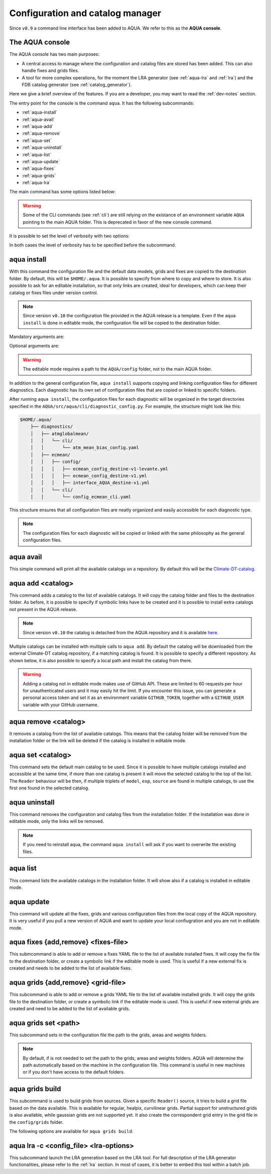 .. _aqua-console:

Configuration and catalog manager
=================================

Since ``v0.9`` a command line interface has been added to AQUA.
We refer to this as the **AQUA console**.

The AQUA console
----------------

The AQUA console has two main purposes:

- A central access to manage where the configuration and catalog files are stored has been added. This can also handle fixes and grids files.
- A tool for more complex operations, for the moment the LRA generator (see :ref:`aqua-lra` and :ref:`lra`) and the FDB catalog generator (see :ref:`catalog_generator`).

Here we give a brief overview of the features.
If you are a developer, you may want to read the :ref:`dev-notes` section.

The entry point for the console is the command ``aqua``.
It has the following subcommands:

- :ref:`aqua-install`
- :ref:`aqua-avail`
- :ref:`aqua-add`
- :ref:`aqua-remove`
- :ref:`aqua-set`
- :ref:`aqua-uninstall`
- :ref:`aqua-list`
- :ref:`aqua-update`
- :ref:`aqua-fixes`
- :ref:`aqua-grids`
- :ref:`aqua-lra`

The main command has some options listed below:

.. option:: --version

    To show the AQUA version.

.. option:: --path

    To show the path where the source code is installed.
    This is particularly useful if you're running a script that uses AQUA.

.. warning::
    Some of the CLI commands (see :ref:`cli`) are still relying on the existance
    of an environment variable ``AQUA`` pointing to the main AQUA folder.
    This is deprecated in favor of the new console command.

.. option:: --help, -h

    To show the help message.

It is possible to set the level of verbosity with two options:

.. option:: --verbose, -v

    It increases the verbosity level, setting it to INFO.

.. option:: --very-verbose, -vv

    It increases the verbosity level, setting it to DEBUG.

In both cases the level of verbosity has to be specified before the subcommand.

.. _aqua-install:

aqua install
------------

With this command the configuration file and the default data models, grids and fixes are copied to the destination folder.
By default, this will be ``$HOME/.aqua``. It is possible to specify from where to copy and where to store.
It is also possible to ask for an editable installation, so that only links are created, ideal for developers, 
which can keep their catalog or fixes files under version control.

.. note::
    Since version ``v0.10`` the configuration file provided in the AQUA release is a template.
    Even if the ``aqua install`` is done in editable mode, the configuration file will be copied to the destination folder.

Mandatory arguments are:

.. option:: machine-name

    The name of the machine where you are installing. **It is a mandatory argument.**
    Even if you are working on your local machine, always define it (even a random name would suffice!)
    Setting machine to `lumi`, `levante` or `MN5` is fundamental to use AQUA on these platforms.

Optional arguments are:

.. option:: --path, -p <path>

    The folder where the configuration file is copied to. Default is ``$HOME/.aqua``.
    If this option is used, the tool will ask the user if they want a link in the default folder ``$HOME/.aqua``.
    If this link is not created, the environment variable ``AQUA_CONFIG`` has to be set to the folder specified.

.. option:: --editable, -e <path>

    It installs the configuration file from the path given.
    It will create a symbolic link to the configuration folder.
    This is very recommended for developers. Please read the :ref:`dev-notes` section.

.. warning::
    The editable mode requires a path to the ``AQUA/config`` folder, not to the main AQUA folder.

In addition to the general configuration file, ``aqua install`` supports copying and linking configuration files 
for different diagnostics.
Each diagnostic has its own set of configuration files that are copied or linked to specific folders.

After running ``aqua install``, the configuration files for each diagnostic will be organized in the target directories 
specified in the ``AQUA/src/aqua/cli/diagnostic_config.py``. For example, the structure might look like this:

.. code-block:: text

    $HOME/.aqua/
        ├── diagnostics/
        │   ├── atmglobalmean/
        │   │   └── cli/
        │   │       └── atm_mean_bias_config.yaml
        │   ├── ecmean/
        │   │   ├── config/
        │   │   │   ├── ecmean_config_destine-v1-levante.yml
        │   │   │   ├── ecmean_config_destine-v1.yml
        │   │   │   ├── interface_AQUA_destine-v1.yml
        │   │   └── cli/
        │   │       └── config_ecmean_cli.yaml

This structure ensures that all configuration files are neatly organized and easily accessible for each diagnostic type.

.. note::
    The configuration files for each diagnostic will be copied or linked with the same philosophy as the general configuration files.

.. _aqua-avail:

aqua avail
----------

This simple command will print all the available catalogs on a repository.
By default this will be the `Climate-DT-catalog <https://github.com/DestinE-Climate-DT/Climate-DT-catalog>`_.

.. option:: -r, --repository <user/repo>

    It is possible to specify a different repository to explore.
    The format is ``user/repo``. For example, ``DestinE-Climate-DT/Climate-DT-catalog``.
    If this option is not specified, the default repository will be used.

.. _aqua-add:

aqua add <catalog>
------------------

This command adds a catalog to the list of available catalogs.
It will copy the catalog folder and files to the destination folder.
As before, it is possible to specify if symbolic links have to be created
and it is possible to install extra catalogs not present in the AQUA release.

.. note::
    Since version ``v0.10`` the catalog is detached from the AQUA repository and
    it is available `here <https://github.com/DestinE-Climate-DT/Climate-DT-catalog>`_.

Multiple catalogs can be installed with multiple calls to ``aqua add``.
By default the catalog will be downloaded from the external Climate-DT catalog repository,
if a matching catalog is found. It is possible to specify a different repository.
As shown below, it is also possible to specify a local path and install the catalog from there.

.. option:: catalog

    The name of the catalog to be added.
    **It is a mandatory argument.**
    If the installation is done in editable mode, this name can be customized.

.. option:: --editable, -e <path>

    It installs the catalog based on the path given.
    It will create a symbolic link to the catalog folder.
    This is very recommended for developers. Please read the :ref:`dev-notes` section.

.. option:: --repository, -r <user/repo>

    It is possible to specify a different repository to explore.
    The format is ``user/repo``. For example, ``DestinE-Climate-DT/Climate-DT-catalog``.
    If this option is not specified, the default repository will be used.

.. warning::
    Adding a catalog not in editable mode makes use of GitHub API.
    These are limited to 60 requests per hour for unauthenticated users and it may easily hit the limit.
    If you encounter this issue, you can generate a personal access token and set it as an environment variable
    ``GITHUB_TOKEN``, together with a ``GITHUB_USER`` variable with your GitHub username.

.. _aqua-remove:

aqua remove <catalog>
---------------------

It removes a catalog from the list of available catalogs.
This means that the catalog folder will be removed from the installation folder or the link will be deleted
if the catalog is installed in editable mode.

.. option:: catalog

    The name of the catalog to be removed.
    **It is a mandatory argument.**

.. _aqua-set:

aqua set <catalog>
------------------

This command sets the default main catalog to be used.
Since it is possible to have multiple catalogs installed and accessible at the same time, 
if more than one catalog is present it will move the selected catalog to the top of the list.
The ``Reader`` behaviour will be then, if multiple triplets of ``model``, ``exp``, ``source`` are found in multiple
catalogs, to use the first one found in the selected catalog.

.. option:: catalog

    The name of the catalog to be set as default.
    **It is a mandatory argument.**

.. _aqua-uninstall:

aqua uninstall
--------------

This command removes the configuration and catalog files from the installation folder.
If the installation was done in editable mode, only the links will be removed.

.. note::
    If you need to reinstall aqua, the command ``aqua install`` will ask if you want to overwrite the existing files.

.. _aqua-list:

aqua list
---------

This command lists the available catalogs in the installation folder.
It will show also if a catalog is installed in editable mode.

.. option:: -a, -all

    This will show also all the fixes, grids and data models installed

.. _aqua-update:

aqua update
-----------

This command will update all the fixes, grids and various configuration files from the local copy of the AQUA repository. 
It is very useful if you pull a new version of AQUA and want to update your local confiugration and you are not in editable mode. 

.. option:: -c, --catalog

    This command will check if there is a new version of the catalog available and update it by overwriting the current installation.
    This will work only for catalogs installed from the Climate-DT repository.
    If the catalog is installed in editable mode, this command will not work.
    It is possible to specify 'all' as catalog name to update all the catalogs installed not in editable mode.


.. _aqua-fixes:

aqua fixes {add,remove} <fixes-file>
-------------------------------------

This submcommand is able to add or remove a fixes YAML file to the list of available installed fixes.
It will copy the fix file to the destination folder, or create a symbolic link if the editable mode is used.
This is useful if a new external fix is created and needs to be added to the list of available fixes.

.. option:: <fix-file>

    The path of the file to be added.
    This is a mandatory field.

.. option:: -e, --editable

    It will create a symbolic link to the fix folder. Valid only for ``aqua fixes add``

.. _aqua-grids:

aqua grids {add,remove} <grid-file>
-----------------------------------

This subcommand is able to add or remove a grids YAML file to the list of available installed grids.
It will copy the grids file to the destination folder, or create a symbolic link if the editable mode is used.
This is useful if new external grids are created and need to be added to the list of available grids.

.. option:: <grid-file>

    The path of the file to be added.
    This is a mandatory field.

.. option:: -e, --editable

    It will create a symbolic link to the grid folder. Valid only for ``aqua grids add``

aqua grids set <path>
---------------------

This subcommand sets in the configuration file the path to the grids, areas and weights folders.

.. option:: <path>

    The path to the grids, areas and weights folders.
    This is a mandatory field.
    The code will create the subfolders ``grids``, ``areas`` and ``weights`` in the specified path.

.. note::
    By default, if is not needed to set the path to the grids, areas and weights folders.
    AQUA will determine the path automatically based on the machine in the configuration file.
    This command is useful in new machines or if you don't have access to the default folders.

.. _aqua-grids-build:

aqua grids build
----------------

This subcommand is used to build grids from sources. Given a specific ``Reader()`` source, it tries to build a grid file based on the data available.
This is available for regular, healpix, curvilinear grids. Partial support for unstructured grids is also available, while gaussian grids are not supported yet.
It also create the correspondent grid entry in the grid file in the ``config/grids`` folder.

The following options are available for ``aqua grids build``:

.. option:: -c, --config <file>

    YAML configuration file for the builder. If not specified, options must be provided via CLI.

.. option:: --catalog <catalog>

    Catalog identifying the source for the Reader() call.

.. option:: -m, --model <model>

    Model name (e.g. "IFS") for the Reader() call. **(Required)**

.. option:: -e, --exp <experiment>

    Experiment name for the Reader() call. **(Required)**

.. option:: -s, --source <source>

    Data source for the Reader() call. **(Required)**

.. option:: -l, --loglevel <level>

    Log level for the builder. Default is WARNING.

.. option:: --rebuild

    Rebuild the grid even if it already exists.

.. option:: --version <version>

    Version number for the grid file. Currently integer versioning is supported. Useful for multiple versions of the same grid.

.. option:: --outdir <directory>

    Output directory for the grid file. Default is the current directory.

.. option:: --original <resolution>

    Original resolution of the grid. Useful for masked grids which have been remapped to a different resolution.

.. option:: --modelname <name>

    Alternative name for the model for grid naming. Useful for coupled models sources. 

.. option:: --gridname <name>

    Alternative name for the grid for grid naming. Required for Curvilinear and Unstructured grids, where the CDO grids cannot be guessed.

.. option:: --fix

    Fix the original source before building the grid. Useful for models with very specific coordinates/dimensions

.. option:: --verify

    Verify the grid file after creation. This is done by calling CDO via ``smmregrid`` to check if the weights generation is valid.

.. option:: --yaml

    Create the grid entry in the grid file after building. This has to be added to catalog `source_grid_name` manually to be used by the Reader.
    Please keep in mind that this is not verified yet. 


.. _aqua-lra:

aqua lra -c <config_file> <lra-options>
---------------------------------------

This subcommand launch the LRA generation based on the LRA tool.
For full description of the LRA generator functionalities, please refer to the :ref:`lra` section.
In most of cases, it is better to embed this tool within a batch job.

